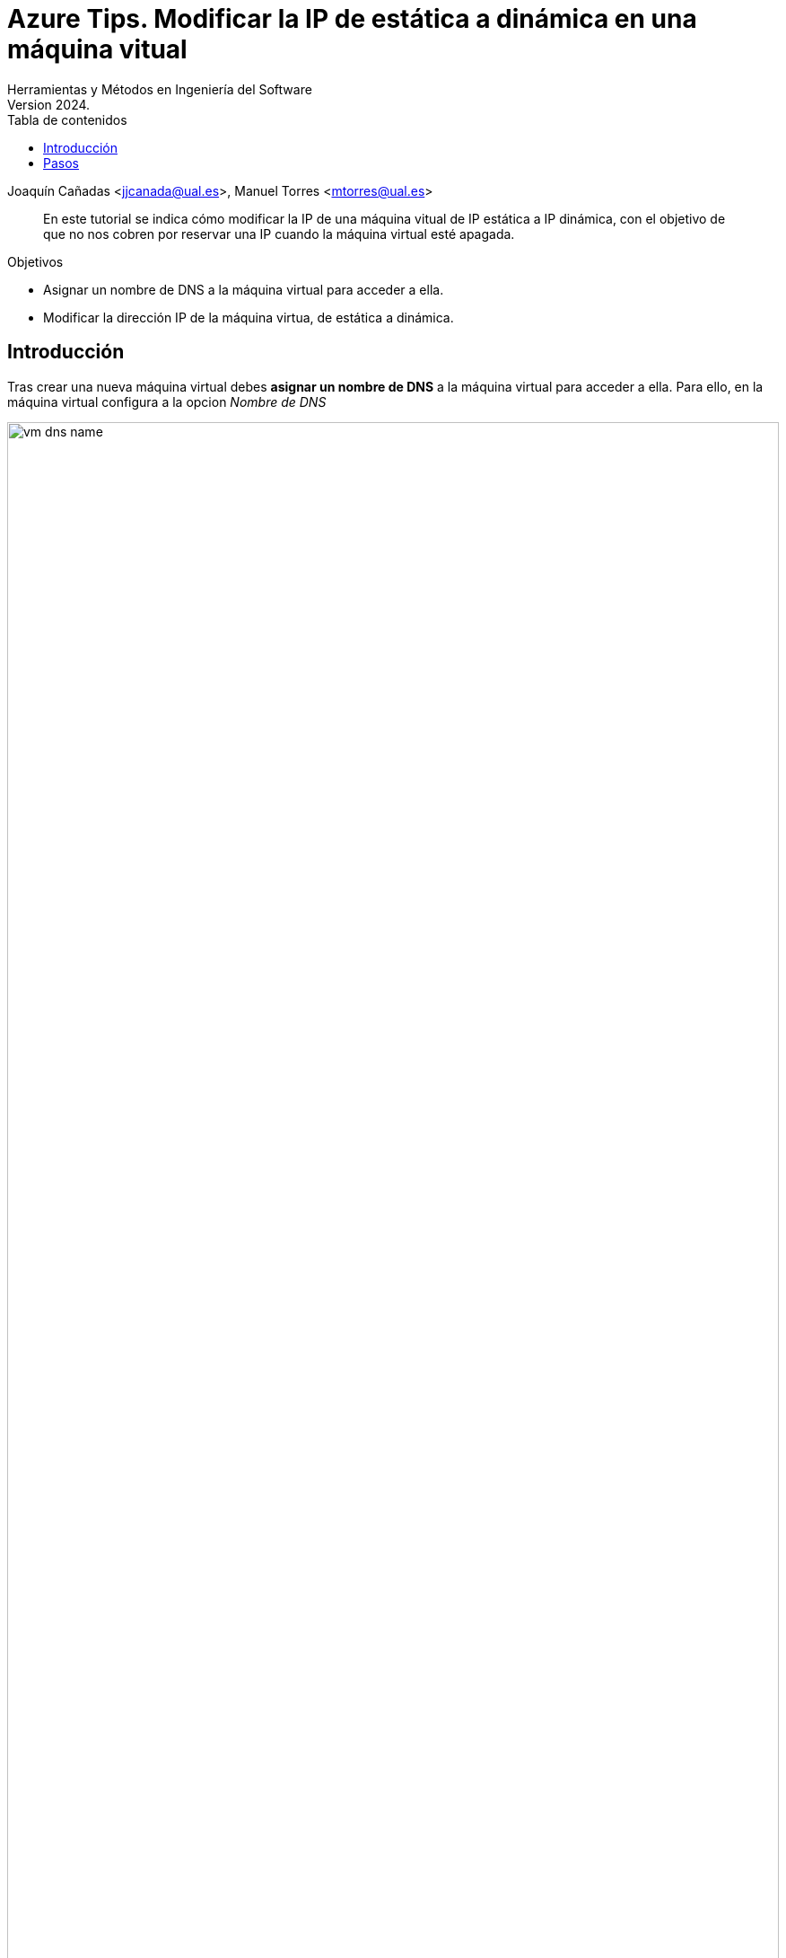 ////
Codificación, idioma, tabla de contenidos, tipo de documento
////
:encoding: utf-8
:lang: es
:toc: right
:toc-title: Tabla de contenidos
:keywords: Azure maquina virtual ip dinamica estatica
:doctype: book
:icons: font

////
/// activar btn:
////
:experimental:

:source-highlighter: rouge
:rouge-linenums-mode: inline

// :highlightjsdir: ./highlight

:figure-caption: Fig.
:imagesdir: images

////
Nombre y título del trabajo
////
= Azure Tips. Modificar la IP de estática a dinámica en una máquina vitual 
Herramientas y Métodos en Ingeniería del Software
Version 2024.
Joaquín Cañadas <jjcanada@ual.es>, Manuel Torres <mtorres@ual.es>

// Entrar en modo no numerado de apartados
:numbered!: 

[abstract]
////
COLOCA A CONTINUACIÓN EL RESUMEN
////
En este tutorial se indica cómo modificar la IP de una máquina vitual de IP estática a IP dinámica, con el objetivo de que no nos cobren por reservar una IP cuando la máquina virtual esté apagada.

.Objetivos
* Asignar un nombre de DNS a la máquina virtual para acceder a ella.
* Modificar la dirección IP de la máquina virtua, de estática a dinámica.

== Introducción
Tras crear una nueva máquina virtual debes *asignar un nombre de DNS* a la máquina virtual para acceder a ella.
Para ello, en la máquina virtual configura a la opcion _Nombre de DNS_

.Nombre de DNS
image::vm-dns-name.png[role="thumb", align="center", width=100%]

Comprobarás que la *IP es estática*. Eso supone que la IP está reservada para la VM incluso cuando esté apagada. 
Realiza la asginación de un nombre de DNS, debe ser un nombre único, y depende de la Región Azure. Este *no cambia* al apagar y encender la VM.

Puesto que ya disponemos del nombre de DNS para acceder a la VM, la IP no es necesario que sea estática, sino que podemos cambiarla a IP dinámica. Esto implica que cuando la VM se apague, la IP será liberada y no ahorraremos el costo de tenerla reservada. Al vover a iniciar la VM, una nueva IP será asignada a nuestra VM dinámicamente, algo que para nosotros será trasparente puesto que siempre usaremos el nombre de DNS.

== Pasos

. Desde la maquina virtual, accede a _Redes_, _Interfaz de Red_, _configuraciones de IP_. Selecciona la configuración de IP (`ipconfig1`). 

[start=2]
. Desmarca la opocion de asociar una IP pública, y pulsa Guardar (Save).

.Desmarcar asociar una IP
image::descmarcar-asociar-ip.png[role="thumb", align="center", width=100%]

[start=3]
. *Espera unos segundos* a que termine. No cambies de página, ni recargues la página.

. Vuelve a seleccionar la configuración de IP (`ipconfig1`). A continuación, selecciona la marca _Asociar una IP pública_, y haz clic en `Crear una IP pública`.

.Asociar una IP pública. Crear nueva IP pública
image::asociar-nueva-ip-dinamica.png[role="thumb", align="center", width=100%]

[start=5]
. Dale un nombre, selecciona _Basic_, _Dynamic_, _OK_.

.Nueva IP pública dinámica
image::crear-nueva-ip-dinamica-24.png[role="thumb", align="center", width=100%]


[start=6]
. Haz clic en _Guardar (Save)_. Espera a que se realice la operación.

[start=7]
. Si todo es correcto, vuelve a la configuración de la VM. Verás que ahora la IP ahora es dinámica. 

.IP dinámica 
image::ip-dinamica.png[role="thumb", align="center", width=60%]

[start=8]
. Para finalizar, MUY IMPORTANTE: Desde el grupo de recursos, elimina la IP estática.

.Grupo de recursos con dos IPs
image::grupo-recursos-ips.png[role="thumb", align="center", width=100%]

IMPORTANT: No olivides *elminar la IP estática*. Aunque esté desasociada sigue existiendo y formando parte del grupo de recursos. Desde el grupo de recursos, elige la IP estática desasociada y eliminala. 
